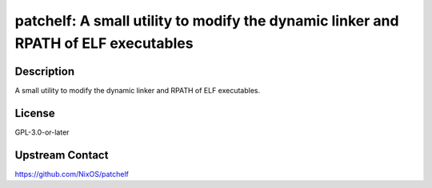 patchelf: A small utility to modify the dynamic linker and RPATH of ELF executables
===================================================================================

Description
-----------

A small utility to modify the dynamic linker and RPATH of ELF executables.

License
-------

GPL-3.0-or-later

Upstream Contact
----------------

https://github.com/NixOS/patchelf
